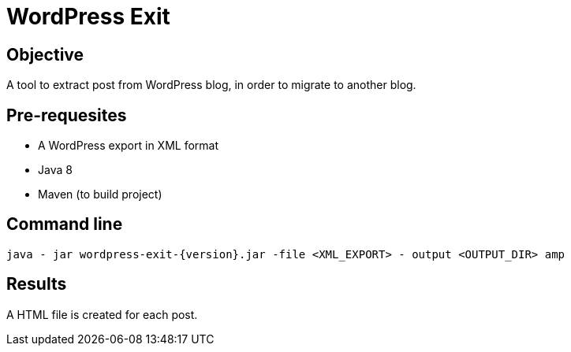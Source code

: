 = WordPress Exit

== Objective
A tool to extract post from WordPress blog, in order to migrate to another blog.

== Pre-requesites

* A WordPress export in XML format
* Java 8
* Maven (to build project)

== Command line
[source]
----
java - jar wordpress-exit-{version}.jar -file <XML_EXPORT> - output <OUTPUT_DIR> amp
----

== Results

A HTML file is created for each post.
